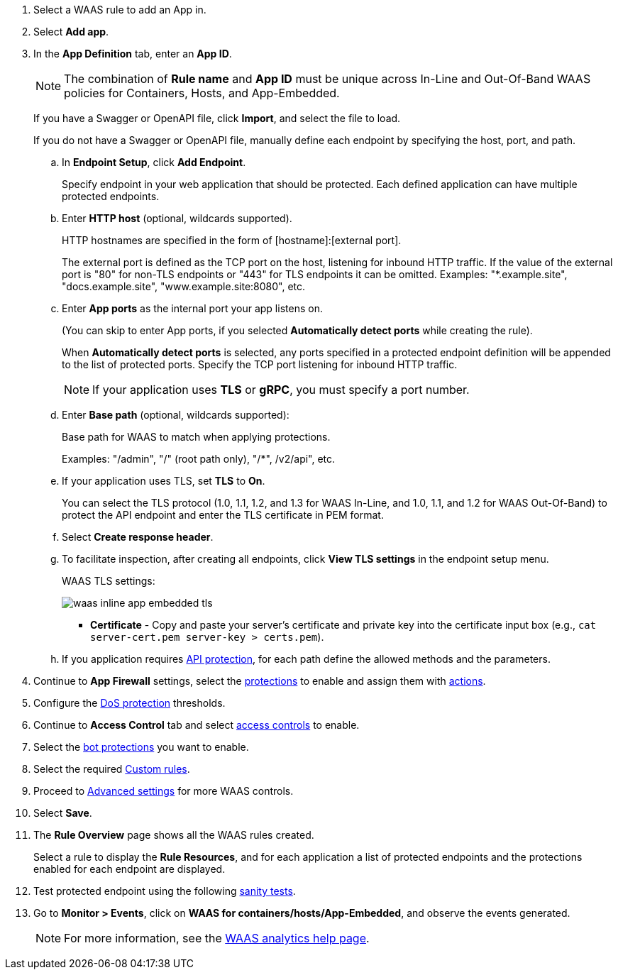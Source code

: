 . Select a WAAS rule to add an App in.

. Select *Add app*.

. In the *App Definition* tab, enter an *App ID*.
+
NOTE: The combination of *Rule name* and *App ID* must be unique across In-Line and Out-Of-Band WAAS policies for Containers, Hosts, and App-Embedded.
+
If you have a Swagger or OpenAPI file, click *Import*, and select the file to load.
+
If you do not have a Swagger or OpenAPI file, manually define each endpoint by specifying the host, port, and path.

.. In *Endpoint Setup*, click *Add Endpoint*.
+
Specify endpoint in your web application that should be protected. Each defined application can have multiple protected endpoints.

.. Enter *HTTP host* (optional, wildcards supported).
+
HTTP hostnames are specified in the form of [hostname]:[external port].
+
The external port is defined as the TCP port on the host, listening for inbound HTTP traffic. If the value of the external port is "80" for non-TLS endpoints or "443" for TLS endpoints it can be omitted. Examples: "*.example.site", "docs.example.site", "www.example.site:8080", etc.

.. Enter *App ports* as the internal port your app listens on.
ifndef::waas-app-embedded[]
+
(You can skip to enter App ports, if you selected *Automatically detect ports* while creating the rule). 
+
When *Automatically detect ports* is selected, any ports specified in a protected endpoint definition will be appended to the list of protected ports.
endif::waas-app-embedded[]
Specify the TCP port listening for inbound HTTP traffic.
+
NOTE: If your application uses *TLS* or *gRPC*, you must specify a port number.

.. Enter *Base path* (optional, wildcards supported):
+
Base path for WAAS to match when applying protections.
+
Examples: "/admin", "/" (root path only), "/*", /v2/api", etc.
ifdef::waas_port[]
.. Enter *WAAS port (only required for Windows, App-Embedded or when using xref:../waas-advanced-settings.adoc#remote-host["Remote host"] option)* as the external port WAAS listens on. The external port is the TCP port for the App-Embedded Defender to listen on for inbound HTTP traffic.
+
image::cwp-42473-add-app-waas-port-windows.png[scale=15]
endif::waas_port[]
ifdef::waas_hosts[]
+
NOTE: Protecting Linux-based hosts does not require specifying a *`WAAS port`* since WAAS listens on the same port as the protected application. Because Windows has its own internal traffic routing mechanisms, WAAS and the protected application cannot use the same *`App port`*. Consequently, when protecting Windows-based hosts the *`WAAS port`* should be set to the port end-users send requests to, and the *`App port`* should be set to a *different* port on which the protected application will listen and to which WAAS will forward traffic.
endif::waas_hosts[]

.. If your application uses TLS, set *TLS* to *On*.
+
You can select the TLS protocol (1.0, 1.1, 1.2, and 1.3 for WAAS In-Line, and 1.0, 1.1, and 1.2 for WAAS Out-Of-Band) to protect the API endpoint and enter the TLS certificate in PEM format.
+
ifdef::waas_oob[]
*Limitations*
+
... TLS connections using extended_master_secret(23) in the negotiation are not supported as part of this feature.

... DHKE is not supported due to a lack of information required to generate the encryption key.

... Out-of-Band does not support HTTP/2 protocol.

... TLS inspection for Out-of-Band WAAS is not supported on earlier versions of Console and Defender.
+
* If your application uses HTTP/2, set *HTTP/2* to *On*.
+
WAAS must be able to decrypt and inspect HTTPS traffic to function properly.
+
* If your application uses gRPC, set *gRPC* to *On*.
endif::waas_oob[]
ifdef::response_headers[]
.. You can select *Response headers* to add or override HTTP response headers in responses sent from the protected application.
+
image::waas_response_headers.png[width=550] 
endif::response_headers[]
.. Select *Create response header*.

.. To facilitate inspection, after creating all endpoints, click *View TLS settings* in the endpoint setup menu.
+
WAAS TLS settings:
+
ifndef::waas_oob[]
image::waas-inline-app-embedded-tls.png[scale=15]
endif::waas_oob[]

ifdef::waas_oob[]
image::waas-oob-tls.png[scale=15]
endif::waas_oob[]

* *Certificate* - Copy and paste your server's certificate and private key into the certificate input box (e.g., `cat server-cert.pem server-key > certs.pem`).
+
ifdef::advanced_tls[]
* *Minimum TLS version* - A minimum version of TLS can be enforced by WAAS In-Line to prevent downgrading attacks (the default value is TLS 1.2).
+
* *HSTS* - The https://developer.mozilla.org/en-US/docs/Web/HTTP/Headers/Strict-Transport-Security[HTTP Strict-Transport-Security (HSTS)] response header lets web servers tell browsers to use HTTPS only, not HTTP.
When enabled, WAAS would add the HSTS response header to all HTTPS server responses (if it is not already present) with the preconfigured directives - `max-age`, `includeSubDomains`, and `preload`.
+
... `max-age=<expire-time>` - Time, in seconds, that the browser should remember that a site is only to be accessed using HTTPS.
+
... `includeSubDomains` (optional) - If selected, HSTS protection applies to all the site's subdomains as well.
+
... `preload` (optional) - For more details, see the following https://developer.mozilla.org/en-US/docs/Web/HTTP/Headers/Strict-Transport-Security#preloading_strict_transport_security[link].
endif::advanced_tls[]

.. If you application requires xref:../waas-api-protection.adoc[API protection], for each path define the allowed methods and the parameters.

. Continue to *App Firewall* settings, select the xref:../waas-app-firewall.adoc[protections] to enable and assign them with xref:../waas-intro.adoc#actions[actions].

. Configure the xref:../waas-dos-protection.adoc[DoS protection] thresholds.

. Continue to *Access Control* tab and select xref:../waas-access-control.adoc[access controls] to enable.

. Select the xref:../waas-bot-protection.adoc[bot protections] you want to enable.

. Select the required xref:../waas-custom-rules.adoc[Custom rules].

. Proceed to xref:../waas-advanced-settings.adoc[Advanced settings] for more WAAS controls.

. Select *Save*.

. The *Rule Overview* page shows all the WAAS rules created.
+
Select a rule to display the *Rule Resources*, and for each application a list of protected endpoints and the protections enabled for each endpoint are displayed.
//+
//image::waas_out_of_band_rule_overview.png[scale=20]

. Test protected endpoint using the following xref:../waas-app-firewall.adoc#sanity-tests[sanity tests].

. Go to *Monitor > Events*, click on *WAAS for containers/hosts/App-Embedded*, and observe the events generated.
+
NOTE: For more information, see the xref:../waas-analytics.adoc[WAAS analytics help page].



